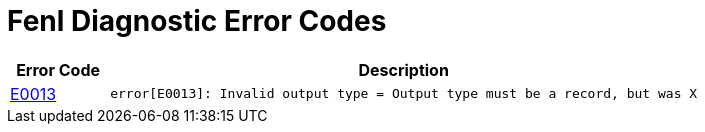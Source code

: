 = Fenl Diagnostic Error Codes

[caption="Diagnostic Pages for Fenl Error Codes"]
[cols="1,6"]
|=== 
| Error Code | Description

| xref:diagnostic-pages/e0013.adoc[E0013]
|`error[E0013]: Invalid output type = Output type must be a record, but was X`


|===

